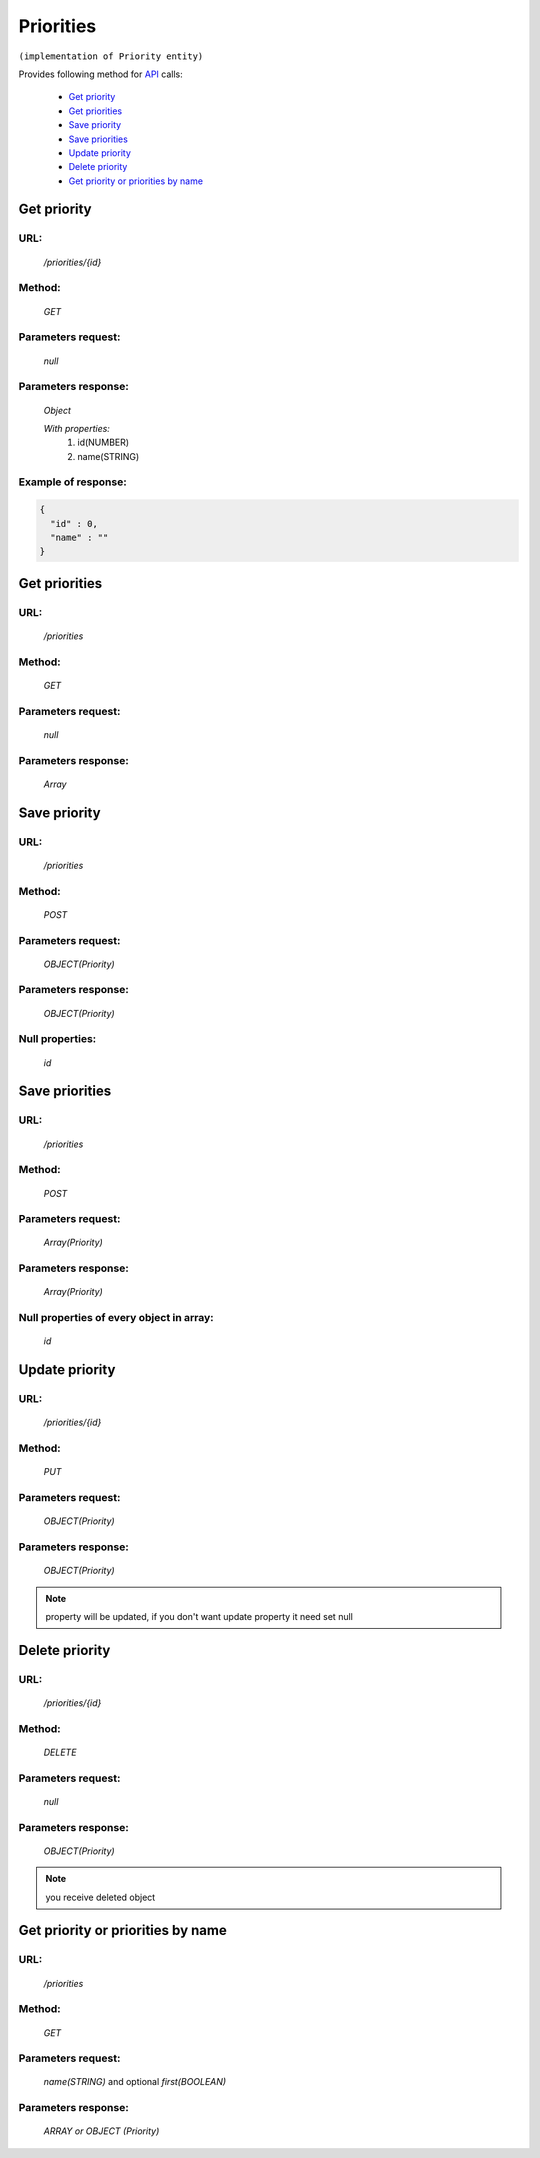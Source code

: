 Priorities
==========

``(implementation of Priority entity)``

Provides following method for `API <index.html>`_ calls:

    * `Get priority`_
    * `Get priorities`_
    * `Save priority`_
    * `Save priorities`_
    * `Update priority`_
    * `Delete priority`_
    * `Get priority or priorities by name`_

.. _`Get priority`:

Get priority
------------

URL:
~~~~
    */priorities/{id}*

Method:
~~~~~~~
    *GET*

Parameters request:
~~~~~~~~~~~~~~~~~~~
    *null*

Parameters response:
~~~~~~~~~~~~~~~~~~~~
    *Object*

    *With properties:*
        #. id(NUMBER)
        #. name(STRING)

Example of response:
~~~~~~~~~~~~~~~~~~~~

.. code-block:: json

    {
      "id" : 0,
      "name" : ""
    }

.. _`Get priorities`:

Get priorities
--------------

URL:
~~~~
    */priorities*

Method:
~~~~~~~
    *GET*

Parameters request:
~~~~~~~~~~~~~~~~~~~
    *null*

Parameters response:
~~~~~~~~~~~~~~~~~~~~
    *Array*

.. seealso::

    Array consists of objects from `Get priority`_ method

Save priority
-------------

URL:
~~~~
    */priorities*

Method:
~~~~~~~
    *POST*

Parameters request:
~~~~~~~~~~~~~~~~~~~
    *OBJECT(Priority)*

Parameters response:
~~~~~~~~~~~~~~~~~~~~
    *OBJECT(Priority)*

Null properties:
~~~~~~~~~~~~~~~~
    *id*

Save priorities
---------------

URL:
~~~~
    */priorities*

Method:
~~~~~~~
    *POST*

Parameters request:
~~~~~~~~~~~~~~~~~~~
    *Array(Priority)*

Parameters response:
~~~~~~~~~~~~~~~~~~~~
    *Array(Priority)*
Null properties of every object in array:
~~~~~~~~~~~~~~~~~~~~~~~~~~~~~~~~~~~~~~~~~
    *id*

.. _`Update priority`:

Update priority
---------------

URL:
~~~~
    */priorities/{id}*

Method:
~~~~~~~
    *PUT*

Parameters request:
~~~~~~~~~~~~~~~~~~~
    *OBJECT(Priority)*

Parameters response:
~~~~~~~~~~~~~~~~~~~~
    *OBJECT(Priority)*

.. note::

    property will be updated, if you don't want update property it need set null

.. _`Delete priority`:

Delete priority
---------------

URL:
~~~~
    */priorities/{id}*

Method:
~~~~~~~
    *DELETE*

Parameters request:
~~~~~~~~~~~~~~~~~~~
    *null*

Parameters response:
~~~~~~~~~~~~~~~~~~~~
    *OBJECT(Priority)*

.. note::

    you receive deleted object

.. _`Get priority or priorities by name`:

Get priority or priorities by name
----------------------------------

URL:
~~~~
    */priorities*

Method:
~~~~~~~
    *GET*

Parameters request:
~~~~~~~~~~~~~~~~~~~
    *name(STRING)*
    and optional *first(BOOLEAN)*

Parameters response:
~~~~~~~~~~~~~~~~~~~~
    *ARRAY or OBJECT (Priority)*

